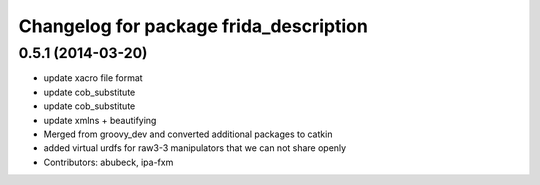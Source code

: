 ^^^^^^^^^^^^^^^^^^^^^^^^^^^^^^^^^^^^^^^
Changelog for package frida_description
^^^^^^^^^^^^^^^^^^^^^^^^^^^^^^^^^^^^^^^

0.5.1 (2014-03-20)
------------------
* update xacro file format
* update cob_substitute
* update cob_substitute
* update xmlns + beautifying
* Merged from groovy_dev and converted additional packages to catkin
* added virtual urdfs for raw3-3 manipulators that we can not share openly
* Contributors: abubeck, ipa-fxm
